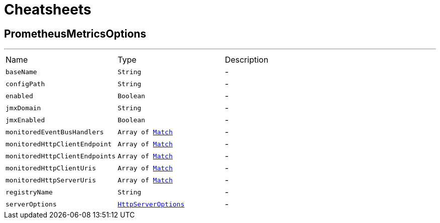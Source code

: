 = Cheatsheets

[[PrometheusMetricsOptions]]
== PrometheusMetricsOptions

++++
++++
'''

[cols=">25%,^25%,50%"]
[frame="topbot"]
|===
^|Name | Type ^| Description
|[[baseName]]`baseName`|`String`|-
|[[configPath]]`configPath`|`String`|-
|[[enabled]]`enabled`|`Boolean`|-
|[[jmxDomain]]`jmxDomain`|`String`|-
|[[jmxEnabled]]`jmxEnabled`|`Boolean`|-
|[[monitoredEventBusHandlers]]`monitoredEventBusHandlers`|`Array of link:dataobjects.html#Match[Match]`|-
|[[monitoredHttpClientEndpoint]]`monitoredHttpClientEndpoint`|`Array of link:dataobjects.html#Match[Match]`|-
|[[monitoredHttpClientEndpoints]]`monitoredHttpClientEndpoints`|`Array of link:dataobjects.html#Match[Match]`|-
|[[monitoredHttpClientUris]]`monitoredHttpClientUris`|`Array of link:dataobjects.html#Match[Match]`|-
|[[monitoredHttpServerUris]]`monitoredHttpServerUris`|`Array of link:dataobjects.html#Match[Match]`|-
|[[registryName]]`registryName`|`String`|-
|[[serverOptions]]`serverOptions`|`link:dataobjects.html#HttpServerOptions[HttpServerOptions]`|-
|===


